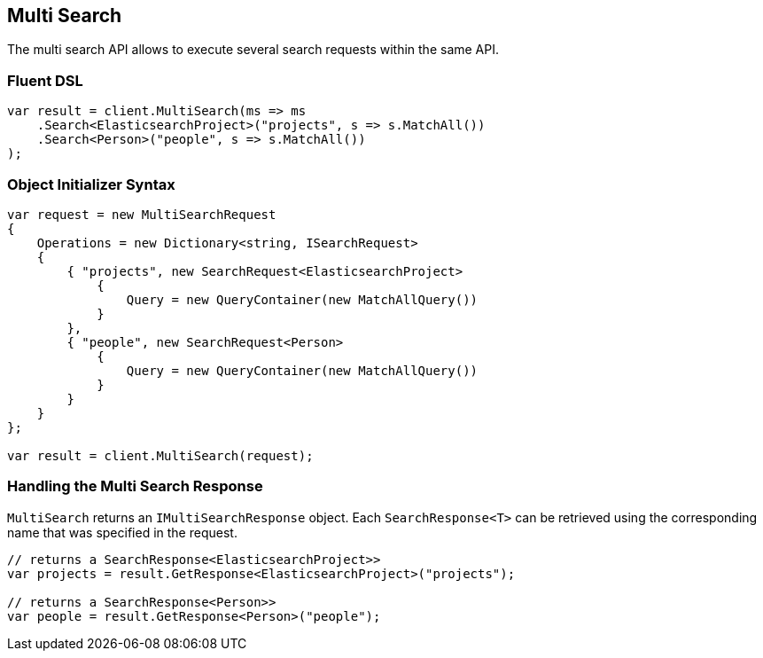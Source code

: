 [[multi-search]]
== Multi Search

The multi search API allows to execute several search requests within the same API.

=== Fluent DSL

[source,csharp]
----
var result = client.MultiSearch(ms => ms
    .Search<ElasticsearchProject>("projects", s => s.MatchAll())
    .Search<Person>("people", s => s.MatchAll())
);
----

=== Object Initializer Syntax

[source,csharp]
----
var request = new MultiSearchRequest
{
    Operations = new Dictionary<string, ISearchRequest>
    {
        { "projects", new SearchRequest<ElasticsearchProject>
            { 
                Query = new QueryContainer(new MatchAllQuery()) 
            } 
        },
        { "people", new SearchRequest<Person>
            { 
                Query = new QueryContainer(new MatchAllQuery()) 
            } 
        }
    }
};

var result = client.MultiSearch(request);
----

=== Handling the Multi Search Response

`MultiSearch` returns an `IMultiSearchResponse` object.  Each `SearchResponse<T>` can be retrieved using the corresponding 
name that was specified in the request.

[source,csharp]
----
// returns a SearchResponse<ElasticsearchProject>>
var projects = result.GetResponse<ElasticsearchProject>("projects");

// returns a SearchResponse<Person>>
var people = result.GetResponse<Person>("people");
----
